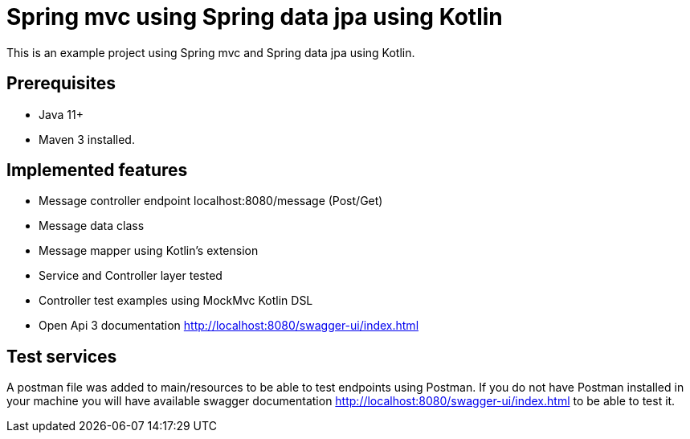 # Spring mvc using Spring data jpa using Kotlin

This is an example project using Spring mvc and  Spring data jpa using Kotlin.

## Prerequisites

* Java 11+
* Maven 3 installed.

## Implemented features

* Message controller endpoint localhost:8080/message (Post/Get)
* Message data class
* Message mapper using Kotlin's extension
* Service and Controller layer tested
* Controller test examples using MockMvc Kotlin DSL
* Open Api 3 documentation http://localhost:8080/swagger-ui/index.html

## Test services
A postman file was added to main/resources to be able to test endpoints using Postman.
If you do not have Postman installed in your machine you will  have available swagger documentation http://localhost:8080/swagger-ui/index.html to
be able to test it.

